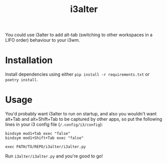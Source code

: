 #+title: i3alter

You could use i3alter to add alt-tab (switching to other workspaces in a LIFO order) behaviour to your i3wm.

* Installation
Install dependencies using either ~pip install -r requirements.txt~ or ~poetry install~.

* Usage
You'd probably want i3alter to run on startup, and also you wouldn't want alt+Tab and alt+Shift+Tab to be captured by other apps, so put the following lines in your i3 config file (~/.config/i3/config~):

#+begin_src
bindsym mod1+Tab exec "false"
bindsym mod1+Shift+Tab exec "false"

exec PATH/TO/REPO/i3alter/i3alter.py
#+end_src

Run ~i3alter/i3alter.py~ and you're good to go!
